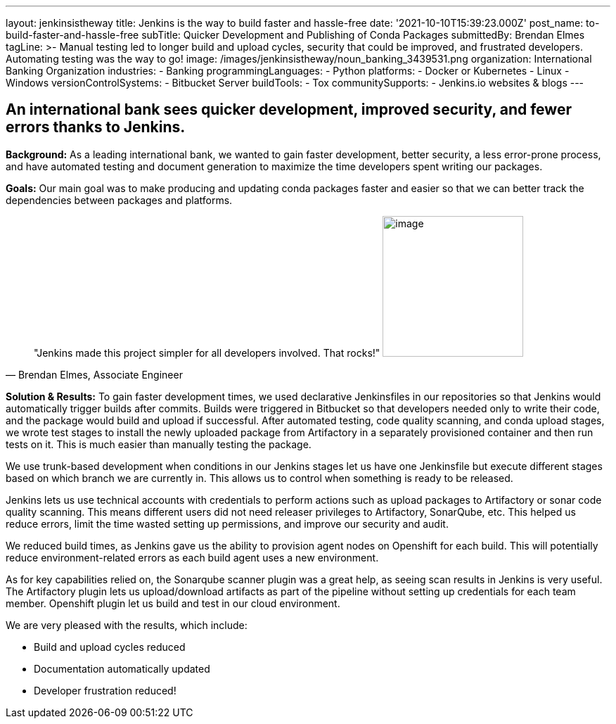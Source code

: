 ---
layout: jenkinsistheway
title: Jenkins is the way to build faster and hassle-free
date: '2021-10-10T15:39:23.000Z'
post_name: to-build-faster-and-hassle-free
subTitle: Quicker Development and Publishing of Conda Packages
submittedBy: Brendan Elmes
tagLine: >-
  Manual testing led to longer build and upload cycles, security that could be
  improved, and frustrated developers. Automating testing was the way to go!
image: /images/jenkinsistheway/noun_banking_3439531.png
organization: International Banking Organization
industries:
  - Banking
programmingLanguages:
  - Python
platforms:
  - Docker or Kubernetes
  - Linux
  - Windows
versionControlSystems:
  - Bitbucket Server
buildTools:
  - Tox
communitySupports:
  - Jenkins.io websites & blogs
---





== An international bank sees quicker development, improved security, and fewer errors thanks to Jenkins.

*Background:* As a leading international bank, we wanted to gain faster development, better security, a less error-prone process, and have automated testing and document generation to maximize the time developers spent writing our packages.

*Goals:* Our main goal was to make producing and updating conda packages faster and easier so that we can better track the dependencies between packages and platforms.





[.testimonal]
[quote, "Brendan Elmes, Associate Engineer"]
"Jenkins made this project simpler for all developers involved. That rocks!"
image:/images/jenkinsistheway/Jenkins-logo.png[image,width=200,height=200]


*Solution & Results:* To gain faster development times, we used declarative Jenkinsfiles in our repositories so that Jenkins would automatically trigger builds after commits. Builds were triggered in Bitbucket so that developers needed only to write their code, and the package would build and upload if successful. After automated testing, code quality scanning, and conda upload stages, we wrote test stages to install the newly uploaded package from Artifactory in a separately provisioned container and then run tests on it. This is much easier than manually testing the package.

We use trunk-based development when conditions in our Jenkins stages let us have one Jenkinsfile but execute different stages based on which branch we are currently in. This allows us to control when something is ready to be released.

Jenkins lets us use technical accounts with credentials to perform actions such as upload packages to Artifactory or sonar code quality scanning. This means different users did not need releaser privileges to Artifactory, SonarQube, etc. This helped us reduce errors, limit the time wasted setting up permissions, and improve our security and audit.

We reduced build times, as Jenkins gave us the ability to provision agent nodes on Openshift for each build. This will potentially reduce environment-related errors as each build agent uses a new environment.

As for key capabilities relied on, the Sonarqube scanner plugin was a great help, as seeing scan results in Jenkins is very useful. The Artifactory plugin lets us upload/download artifacts as part of the pipeline without setting up credentials for each team member. Openshift plugin let us build and test in our cloud environment.

We are very pleased with the results, which include:

* Build and upload cycles reduced 
* Documentation automatically updated 
* Developer frustration reduced!
